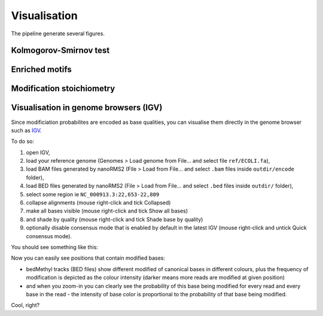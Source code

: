 Visualisation
=============
The pipeline generate several figures.  

Kolmogorov-Smirnov test
-----------------------

.. image:: KS.tsv.gz.hist.png
   :align: center

Enriched motifs
---------------

.. image:: motifs.png
   :align: center


Modification stoichiometry
--------------------------

.. image:: per_motif.mod_freq.png
   :align: center



Visualisation in genome browsers (IGV)
--------------------------------------
Since modificiation probabilites are encoded as base qualities,
you can visualise them directly in the genome browser such as
`IGV <https://software.broadinstitute.org/software/igv/>`_.

To do so:

#. open IGV,
#. load your reference genome (Genomes > Load genome from File... and select file ``ref/ECOLI.fa``),
#. load BAM files generated by nanoRMS2 (File > Load from File... and select ``.bam`` files inside ``outdir/encode`` folder),
#. load BED files generated by nanoRMS2 (File > Load from File... and select ``.bed`` files inside ``outdir/`` folder),
#. select some region ie ``NC_000913.3:22,653-22,809``
#. collapse alignments (mouse right-click and tick Collapsed)
#. make all bases visible (mouse right-click and tick Show all bases)
#. and shade by quality (mouse right-click and tick Shade base by quality)
#. optionally disable consensus mode that is enabled by default in the latest IGV (mouse right-click and untick Quick consensus mode). 

You should see something like this:

.. image:: NC_000913.3:22,653-22,809.png
   :align: center

Now you can easily see positions that contain modified bases:

* bedMethyl tracks (BED files) show different modified of canonical bases in different colours,
  plus the frequency of modification is depicted as the colour intensity
  (darker means more reads are modified at given position)
  
* and when you zoom-in you can clearly see the probability of this base being modified
  for every read and every base in the read - the intensity of base color is proportional
  to the probability of that base being modified.

Cool, right?

